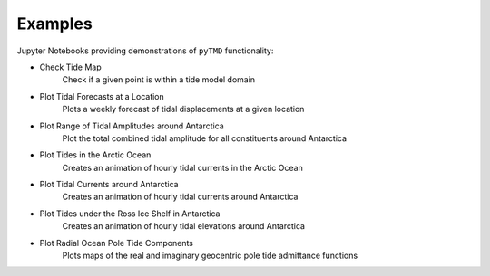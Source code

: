 .. _examples:

========
Examples
========

Jupyter Notebooks providing demonstrations of ``pyTMD`` functionality:

- Check Tide Map |github check| |nbviewer check|
    Check if a given point is within a tide model domain
- Plot Tidal Forecasts at a Location |github forecasts| |nbviewer forecasts|
    Plots a weekly forecast of tidal displacements at a given location
- Plot Range of Tidal Amplitudes around Antarctica |github range| |nbviewer range|
    Plot the total combined tidal amplitude for all constituents around Antarctica
- Plot Tides in the Arctic Ocean |github arctic| |nbviewer arctic|
    Creates an animation of hourly tidal currents in the Arctic Ocean
- Plot Tidal Currents around Antarctica |github currents| |nbviewer currents|
    Creates an animation of hourly tidal currents around Antarctica
- Plot Tides under the Ross Ice Shelf in Antarctica |github ross| |nbviewer ross|
    Creates an animation of hourly tidal elevations around Antarctica
- Plot Radial Ocean Pole Tide Components |github opt| |nbviewer opt|
    Plots maps of the real and imaginary geocentric pole tide admittance functions

.. |github check| image:: https://img.shields.io/badge/GitHub-view-6f42c1?style=flat&logo=Github
   :target: https://github.com/tsutterley/pyTMD/blob/main/notebooks/Check\ Tide\ Map.ipynb

.. |nbviewer check| image:: https://raw.githubusercontent.com/jupyter/design/master/logos/Badges/nbviewer_badge.svg
   :target: https://nbviewer.jupyter.org/github/tsutterley/pyTMD/blob/main/notebooks/Check\ Tide\ Map.ipynb

.. |github forecasts| image:: https://img.shields.io/badge/GitHub-view-6f42c1?style=flat&logo=Github
   :target: https://github.com/tsutterley/pyTMD/blob/main/notebooks/Plot\ Tide\ Forecasts.ipynb

.. |nbviewer forecasts| image:: https://raw.githubusercontent.com/jupyter/design/master/logos/Badges/nbviewer_badge.svg
   :target: https://nbviewer.jupyter.org/github/tsutterley/pyTMD/blob/main/notebooks/Plot\ Tide\ Forecasts.ipynb

.. |github currents| image:: https://img.shields.io/badge/GitHub-view-6f42c1?style=flat&logo=Github
   :target: https://github.com/tsutterley/pyTMD/blob/main/notebooks/Plot\ Antarctic\ Tidal\ Currents.ipynb

.. |nbviewer currents| image:: https://raw.githubusercontent.com/jupyter/design/master/logos/Badges/nbviewer_badge.svg
   :target: https://nbviewer.jupyter.org/github/tsutterley/pyTMD/blob/main/notebooks/Plot\ Antarctic\ Tidal\ Currents.ipynb

.. |github range| image:: https://img.shields.io/badge/GitHub-view-6f42c1?style=flat&logo=Github
   :target: https://github.com/tsutterley/pyTMD/blob/main/notebooks/Plot\ Antarctic\ Tide\ Range.ipynb

.. |nbviewer range| image:: https://raw.githubusercontent.com/jupyter/design/master/logos/Badges/nbviewer_badge.svg
   :target: https://nbviewer.jupyter.org/github/tsutterley/pyTMD/blob/main/notebooks/Plot\ Antarctic\ Tide\ Range.ipynb

.. |github arctic| image:: https://img.shields.io/badge/GitHub-view-6f42c1?style=flat&logo=Github
   :target: https://github.com/tsutterley/pyTMD/blob/main/notebooks/Plot\ Arctic\ Ocean\ Map.ipynb

.. |nbviewer arctic| image:: https://raw.githubusercontent.com/jupyter/design/master/logos/Badges/nbviewer_badge.svg
   :target: https://nbviewer.jupyter.org/github/tsutterley/pyTMD/blob/main/notebooks/Plot\ Arctic\ Ocean\ Map.ipynb

.. |github ross| image:: https://img.shields.io/badge/GitHub-view-6f42c1?style=flat&logo=Github
   :target: https://github.com/tsutterley/pyTMD/blob/main/notebooks/Plot\ Ross\ Ice\ Shelf\ Map.ipynb

.. |nbviewer ross| image:: https://raw.githubusercontent.com/jupyter/design/master/logos/Badges/nbviewer_badge.svg
   :target: https://nbviewer.jupyter.org/github/tsutterley/pyTMD/blob/main/notebooks/Plot\ Ross\ Ice\ Shelf\ Map.ipynb

.. |github opt| image:: https://img.shields.io/badge/GitHub-view-6f42c1?style=flat&logo=Github
   :target: https://github.com/tsutterley/pyTMD/blob/main/notebooks/Plot\ Ocean\ Pole\ Tide\ Map.ipynb

.. |nbviewer opt| image:: https://raw.githubusercontent.com/jupyter/design/master/logos/Badges/nbviewer_badge.svg
   :target: https://nbviewer.jupyter.org/github/tsutterley/pyTMD/blob/main/notebooks/Plot\ Ocean\ Pole\ Tide\ Map.ipynb
